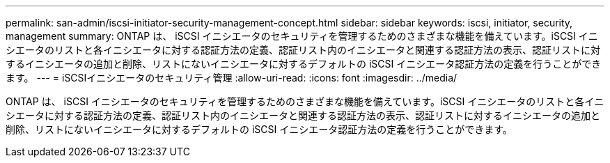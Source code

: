 ---
permalink: san-admin/iscsi-initiator-security-management-concept.html 
sidebar: sidebar 
keywords: iscsi, initiator, security, management 
summary: ONTAP は、 iSCSI イニシエータのセキュリティを管理するためのさまざまな機能を備えています。iSCSI イニシエータのリストと各イニシエータに対する認証方法の定義、認証リスト内のイニシエータと関連する認証方法の表示、認証リストに対するイニシエータの追加と削除、リストにないイニシエータに対するデフォルトの iSCSI イニシエータ認証方法の定義を行うことができます。 
---
= iSCSIイニシエータのセキュリティ管理
:allow-uri-read: 
:icons: font
:imagesdir: ../media/


[role="lead"]
ONTAP は、 iSCSI イニシエータのセキュリティを管理するためのさまざまな機能を備えています。iSCSI イニシエータのリストと各イニシエータに対する認証方法の定義、認証リスト内のイニシエータと関連する認証方法の表示、認証リストに対するイニシエータの追加と削除、リストにないイニシエータに対するデフォルトの iSCSI イニシエータ認証方法の定義を行うことができます。
